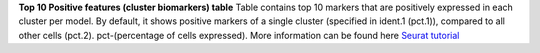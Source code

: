 **Top 10 Positive features (cluster biomarkers) table**
Table contains top 10 markers that are positively expressed in each cluster per model. By default, it shows positive markers of a single cluster (specified in ident.1 (pct.1)), compared to all other cells (pct.2). pct-(percentage of cells expressed). More information can be found here `Seurat tutorial <https://satijalab.org/seurat/articles/pbmc3k_tutorial>`_